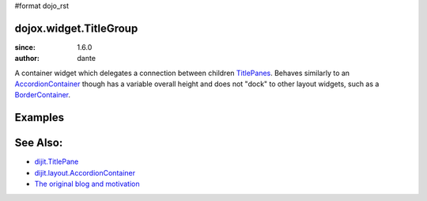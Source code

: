 #format dojo_rst

dojox.widget.TitleGroup
=======================

:since: 1.6.0
:author: dante

A container widget which delegates a connection between children `TitlePanes <dijit/TitlePane>`_. Behaves similarly to an `AccordionContainer <dijit/layout/AccordionContainer>`_ though has a variable overall height and does not "dock" to other layout widgets, such as a `BorderContainer <dijit/layout/BorderContainer>`_. 

Examples
========

.. code-example::
  :type: inline
  :height: 600
  :version: local

  .. css::

     <style type="text/css"> 
        @import "{{baseUrl}}dojox/widget/TitleGroup/TitleGroup.css";
     </style>

  .. javascript::

    <script>
        dojo.require("dojox.widget.TitleGroup");
        dojo.require("dijit.TitlePane");
        console.warn("loaded");
        dojo.addOnLoad(function(){
            console.warn("in ready");
            var thegroup = new dojox.widget.TitleGroup({}, "titleGroup");
            console.wanr(thegroup);
            new dijit.TitlePane({ title:"Pane 1", open:true }).placeAt(thegroup);
            new dijit.TitlePane({ title:"Pane 2", open:false }).placeAt(thegroup);
            new dijit.TitlePane({ title:"Pane 3", open:false }).placeAt(thegroup);
        });
    </script>

  .. html::

    <div id="titleGroup"></div>


See Also:
=========

* `dijit.TitlePane <dijit/TitlePane>`_
* `dijit.layout.AccordionContainer <dijit/layout/AccordionContainer>`_
* `The original blog and motivation <http://www.sitepen.com/blog/2008/10/21/quick-fixes-and-dojo-support/>`_
